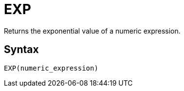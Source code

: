 = EXP

Returns the exponential value of a numeric expression.

== Syntax
----
EXP(numeric_expression)
----